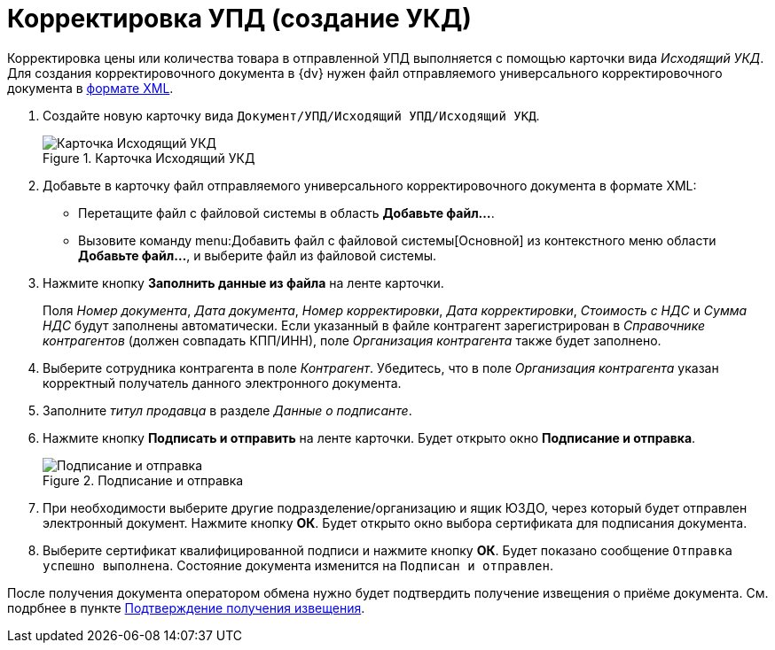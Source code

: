 = Корректировка УПД (создание УКД)

Корректировка цены или количества товара в отправленной УПД выполняется с помощью карточки вида _Исходящий УКД_. Для создания корректировочного документа в {dv} нужен файл отправляемого универсального корректировочного документа в https://www.diadoc.ru/docs/forms/ukd[формате XML].

. Создайте новую карточку вида `Документ/УПД/Исходящий УПД/Исходящий УКД`.
+
.Карточка Исходящий УКД
image::new-outgoing-ukd.png[Карточка Исходящий УКД]
+
. Добавьте в карточку файл отправляемого универсального корректировочного документа в формате XML:
+
* Перетащите файл с файловой системы в область *Добавьте файл...*.
* Вызовите команду menu:Добавить файл с файловой системы[Основной] из контекстного меню области *Добавьте файл...*, и выберите файл из файловой системы.
+
. Нажмите кнопку *Заполнить данные из файла* на ленте карточки.
+
Поля _Номер документа_, _Дата документа_, _Номер корректировки_, _Дата корректировки_, _Стоимость с НДС_ и _Сумма НДС_ будут заполнены автоматически. Если указанный в файле контрагент зарегистрирован в _Справочнике контрагентов_ (должен совпадать КПП/ИНН), поле _Организация контрагента_ также будет заполнено.
+
. Выберите сотрудника контрагента в поле _Контрагент_. Убедитесь, что в поле _Организация контрагента_ указан корректный получатель данного электронного документа.
. Заполните _титул продавца_ в разделе _Данные о подписанте_.
. Нажмите кнопку *Подписать и отправить* на ленте карточки. Будет открыто окно *Подписание и отправка*.
+
.Подписание и отправка
image::outgoing-ukd-sign-send.png[Подписание и отправка]
+
. При необходимости выберите другие подразделение/организацию и ящик ЮЗДО, через который будет отправлен электронный документ. Нажмите кнопку *ОК*. Будет открыто окно выбора сертификата для подписания документа.
. Выберите сертификат квалифицированной подписи и нажмите кнопку *ОК*. Будет показано сообщение `Отправка успешно выполнена`. Состояние документа изменится на `Подписан и отправлен`.

После получения документа оператором обмена нужно будет подтвердить получение извещения о приёме документа. См. подрбнее в пункте xref:formal/confirm-receive.adoc[Подтверждение получения извещения].

